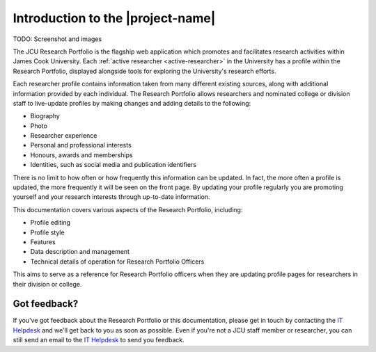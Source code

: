 Introduction to the |project-name|
==================================

TODO:  Screenshot and images

The JCU Research Portfolio is the flagship web application which promotes and
facilitates research activities within James Cook University.  Each
:ref:`active researcher <active-researcher>` in the University has a profile
within the Research Portfolio, displayed alongside tools for exploring the
University's research efforts.

Each researcher profile contains information taken from many different
existing sources, along with additional information provided by each
individual. The Research Portfolio allows researchers and nominated college or
division staff to live-update profiles by making changes and adding details to
the following:

* Biography
* Photo
* Researcher experience
* Personal and professional interests
* Honours, awards and memberships
* Identities, such as social media and publication identifiers

There is no limit to how often or how frequently this information can be
updated.  In fact, the more often a profile is updated, the more frequently it
will be seen on the front page.  By updating your profile regularly you are
promoting yourself and your research interests through up-to-date information.

This documentation covers various aspects of the Research Portfolio,
including:

* Profile editing
* Profile style
* Features
* Data description and management
* Technical details of operation for Research Portfolio Officers

This aims to serve as a reference for Research Portfolio officers when they
are updating profile pages for researchers in their division or college.

Got feedback?
-------------

If you've got feedback about the Research Portfolio or this documentation,
please get in touch by contacting the `IT Helpdesk`_ and we'll get back to you
as soon as possible.  Even if you're not a JCU staff member or researcher, you
can still send an email to the `IT Helpdesk`_ to send you feedback.

.. _IT Helpdesk: http://www.jcu.edu.au/helpdesk

